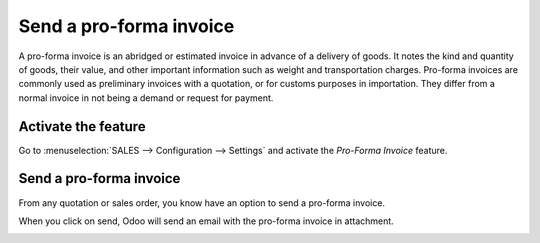 ========================
Send a pro-forma invoice
========================

A pro-forma invoice is an abridged or estimated invoice in advance of a
delivery of goods. It notes the kind and quantity of goods, their value,
and other important information such as weight and transportation
charges. Pro-forma invoices are commonly used as preliminary invoices
with a quotation, or for customs purposes in importation. They differ
from a normal invoice in not being a demand or request for payment.

Activate the feature
====================

Go to :menuselection:`SALES --> Configuration --> Settings` and activate
the *Pro-Forma Invoice* feature.

.. image:: media/proforma01.png
    :align: center

Send a pro-forma invoice
========================

From any quotation or sales order, you know have an option to send a
pro-forma invoice.

.. image:: media/proforma02.png
    :align: center

When you click on send, Odoo will send an email with the pro-forma
invoice in attachment.

.. image:: media/proforma03.png
    :align: center
